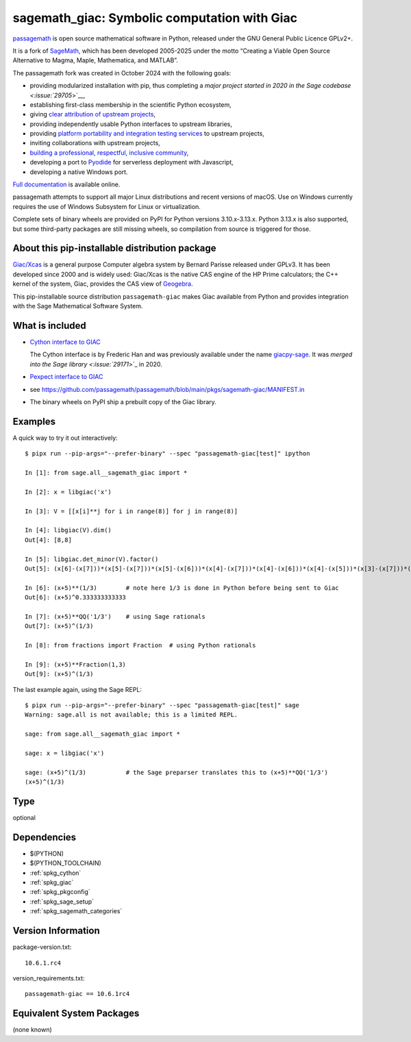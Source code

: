 .. _spkg_sagemath_giac:

==================================================================================
sagemath_giac: Symbolic computation with Giac
==================================================================================

`passagemath <https://github.com/passagemath/passagemath>`__ is open
source mathematical software in Python, released under the GNU General
Public Licence GPLv2+.

It is a fork of `SageMath <https://www.sagemath.org/>`__, which has been
developed 2005-2025 under the motto “Creating a Viable Open Source
Alternative to Magma, Maple, Mathematica, and MATLAB”.

The passagemath fork was created in October 2024 with the following
goals:

-  providing modularized installation with pip, thus completing a `major
   project started in 2020 in the Sage
   codebase <:issue:`29705`>`__,
-  establishing first-class membership in the scientific Python
   ecosystem,
-  giving `clear attribution of upstream
   projects <https://groups.google.com/g/sage-devel/c/6HO1HEtL1Fs/m/G002rPGpAAAJ>`__,
-  providing independently usable Python interfaces to upstream
   libraries,
-  providing `platform portability and integration testing
   services <https://github.com/passagemath/passagemath/issues/704>`__
   to upstream projects,
-  inviting collaborations with upstream projects,
-  `building a professional, respectful, inclusive
   community <https://groups.google.com/g/sage-devel/c/xBzaINHWwUQ>`__,
-  developing a port to `Pyodide <https://pyodide.org/en/stable/>`__ for
   serverless deployment with Javascript,
-  developing a native Windows port.

`Full documentation <https://doc.sagemath.org/html/en/index.html>`__ is
available online.

passagemath attempts to support all major Linux distributions and recent versions of
macOS. Use on Windows currently requires the use of Windows Subsystem for Linux or
virtualization.

Complete sets of binary wheels are provided on PyPI for Python versions 3.10.x-3.13.x.
Python 3.13.x is also supported, but some third-party packages are still missing wheels,
so compilation from source is triggered for those.


About this pip-installable distribution package
-----------------------------------------------

`Giac/Xcas <https://www-fourier.ujf-grenoble.fr/~parisse/giac.html>`_
is a general purpose Computer algebra system by Bernard Parisse released under GPLv3.
It has been developed since 2000 and is widely used: Giac/Xcas is the native CAS engine
of the HP Prime calculators; the C++ kernel of the system, Giac, provides the CAS view
of `Geogebra <https://www.geogebra.org/>`_.

This pip-installable source distribution ``passagemath-giac`` makes Giac available
from Python and provides integration with the Sage Mathematical Software System.


What is included
----------------

- `Cython interface to GIAC <https://doc.sagemath.org/html/en/reference/libs/sage/libs/giac.html>`_

  The Cython interface is by Frederic Han and was previously available under the name
  `giacpy-sage <https://gitlab.math.univ-paris-diderot.fr/han/giacpy-sage/>`_.
  It was `merged into the Sage library <:issue:`29171`>`_
  in 2020.

- `Pexpect interface to GIAC <https://doc.sagemath.org/html/en/reference/interfaces/sage/interfaces/giac.html>`_

- see https://github.com/passagemath/passagemath/blob/main/pkgs/sagemath-giac/MANIFEST.in

- The binary wheels on PyPI ship a prebuilt copy of the Giac library.


Examples
--------

A quick way to try it out interactively::

    $ pipx run --pip-args="--prefer-binary" --spec "passagemath-giac[test]" ipython

    In [1]: from sage.all__sagemath_giac import *

    In [2]: x = libgiac('x')

    In [3]: V = [[x[i]**j for i in range(8)] for j in range(8)]

    In [4]: libgiac(V).dim()
    Out[4]: [8,8]

    In [5]: libgiac.det_minor(V).factor()
    Out[5]: (x[6]-(x[7]))*(x[5]-(x[7]))*(x[5]-(x[6]))*(x[4]-(x[7]))*(x[4]-(x[6]))*(x[4]-(x[5]))*(x[3]-(x[7]))*(x[3]-(x[6]))*(x[3]-(x[5]))*(x[3]-(x[4]))*(x[2]-(x[7]))*(x[2]-(x[6]))*(x[2]-(x[5]))*(x[2]-(x[4]))*(x[2]-(x[3]))*(x[1]-(x[7]))*(x[1]-(x[6]))*(x[1]-(x[5]))*(x[1]-(x[4]))*(x[1]-(x[3]))*(x[1]-(x[2]))*(x[0]-(x[7]))*(x[0]-(x[6]))*(x[0]-(x[5]))*(x[0]-(x[4]))*(x[0]-(x[3]))*(x[0]-(x[2]))*(x[0]-(x[1]))

    In [6]: (x+5)**(1/3)        # note here 1/3 is done in Python before being sent to Giac
    Out[6]: (x+5)^0.333333333333

    In [7]: (x+5)**QQ('1/3')    # using Sage rationals
    Out[7]: (x+5)^(1/3)

    In [8]: from fractions import Fraction  # using Python rationals

    In [9]: (x+5)**Fraction(1,3)
    Out[9]: (x+5)^(1/3)

The last example again, using the Sage REPL::

    $ pipx run --pip-args="--prefer-binary" --spec "passagemath-giac[test]" sage
    Warning: sage.all is not available; this is a limited REPL.

    sage: from sage.all__sagemath_giac import *

    sage: x = libgiac('x')

    sage: (x+5)^(1/3)           # the Sage preparser translates this to (x+5)**QQ('1/3')
    (x+5)^(1/3)

Type
----

optional


Dependencies
------------

- $(PYTHON)
- $(PYTHON_TOOLCHAIN)
- :ref:`spkg_cython`
- :ref:`spkg_giac`
- :ref:`spkg_pkgconfig`
- :ref:`spkg_sage_setup`
- :ref:`spkg_sagemath_categories`

Version Information
-------------------

package-version.txt::

    10.6.1.rc4

version_requirements.txt::

    passagemath-giac == 10.6.1rc4


Equivalent System Packages
--------------------------

(none known)

